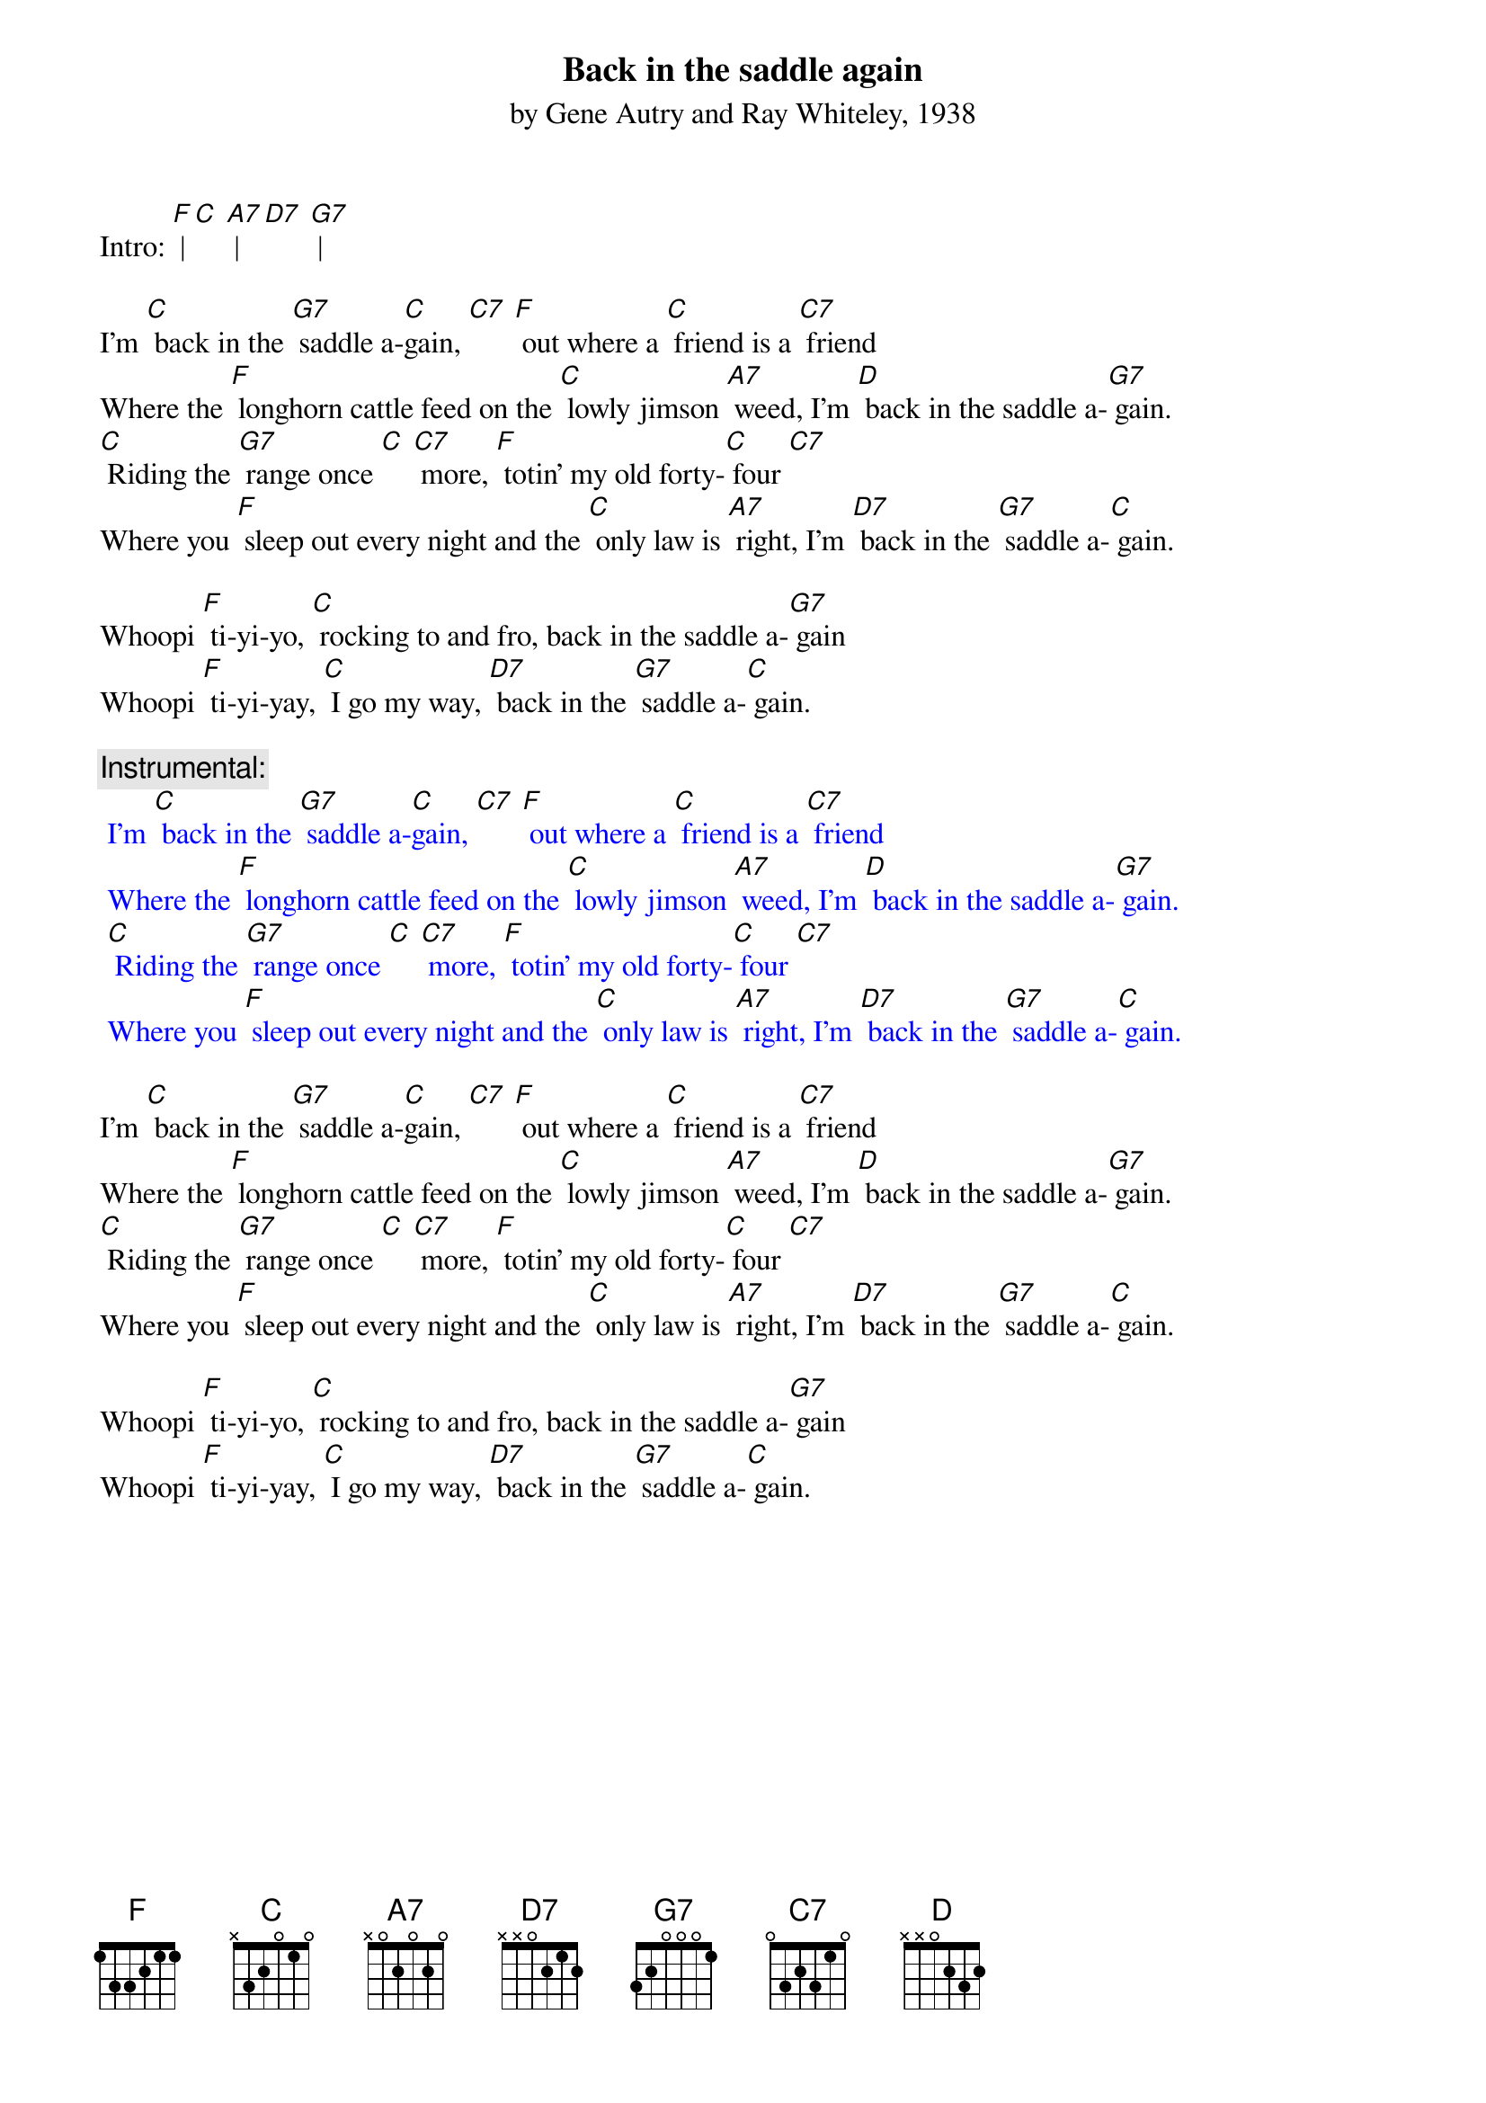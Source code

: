 {t: Back in the saddle again}
{st: by Gene Autry and Ray Whiteley, 1938}

Intro: [F] | [C] [A7] | [D7] [G7] |

I'm [C] back in the [G7] saddle a-[C]gain, [C7] [F] out where a [C] friend is a [C7] friend 
Where the [F] longhorn cattle feed on the [C] lowly jimson [A7] weed, I'm [D] back in the saddle a-[G7] gain. 
[C] Riding the [G7] range once [C] [C7] more, [F] totin' my old forty-[C] four [C7] 
Where you [F] sleep out every night and the [C] only law is [A7] right, I'm [D7] back in the [G7] saddle a-[C] gain. 

Whoopi [F] ti-yi-yo, [C] rocking to and fro, back in the saddle a-[G7] gain 
Whoopi [F] ti-yi-yay, [C] I go my way, [D7] back in the [G7] saddle a-[C] gain. 

{c: Instrumental:}
{textcolour: blue}
 I'm [C] back in the [G7] saddle a-[C]gain, [C7] [F] out where a [C] friend is a [C7] friend 
 Where the [F] longhorn cattle feed on the [C] lowly jimson [A7] weed, I'm [D] back in the saddle a-[G7] gain. 
 [C] Riding the [G7] range once [C] [C7] more, [F] totin' my old forty-[C] four [C7] 
 Where you [F] sleep out every night and the [C] only law is [A7] right, I'm [D7] back in the [G7] saddle a-[C] gain. 
{textcolour}

I'm [C] back in the [G7] saddle a-[C]gain, [C7] [F] out where a [C] friend is a [C7] friend 
Where the [F] longhorn cattle feed on the [C] lowly jimson [A7] weed, I'm [D] back in the saddle a-[G7] gain. 
[C] Riding the [G7] range once [C] [C7] more, [F] totin' my old forty-[C] four [C7] 
Where you [F] sleep out every night and the [C] only law is [A7] right, I'm [D7] back in the [G7] saddle a-[C] gain. 

Whoopi [F] ti-yi-yo, [C] rocking to and fro, back in the saddle a-[G7] gain 
Whoopi [F] ti-yi-yay, [C] I go my way, [D7] back in the [G7] saddle a-[C] gain. 
